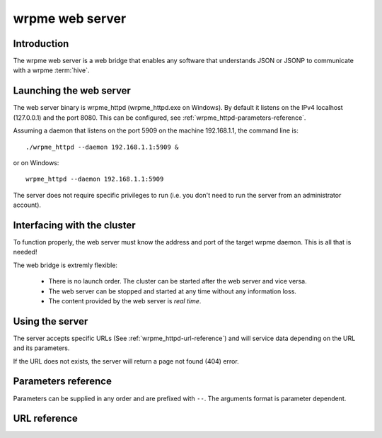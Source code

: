 wrpme web server
****************

.. highlight:: js

Introduction
============

The wrpme web server is a web bridge that enables any software that understands JSON or JSONP to communicate with a wrpme :term:`hive`.

Launching the web server
========================

The web server binary is wrpme_httpd (wrpme_httpd.exe on Windows). By default it listens on the IPv4 localhost (127.0.0.1) and the port 8080. This can be configured, see :ref:`wrpme_httpd-parameters-reference`.

Assuming a daemon that listens on the port 5909 on the machine 192.168.1.1, the command line is::

    ./wrpme_httpd --daemon 192.168.1.1:5909 &

or on Windows::

    wrpme_httpd --daemon 192.168.1.1:5909 

The server does not require specific privileges to run (i.e. you don't need to run the server from an administrator account).

Interfacing with the cluster
==============================

To function properly, the web server must know the address and port of the target wrpme daemon. This is all that is needed!

The web bridge is extremly flexible:

 * There is no launch order. The cluster can be started after the web server and vice versa.
 * The web server can be stopped and started at any time without any information loss.
 * The content provided by the web server is *real time*.

Using the server
================

The server accepts specific URLs (See :ref:`wrpme_httpd-url-reference`) and will service data depending on the URL and its parameters.

If the URL does not exists, the server will return a page not found (404) error.

.. _wrpme_httpd-parameters-reference:

Parameters reference
====================

Parameters can be supplied in any order and are prefixed with ``--``. The arguments format is parameter dependent.

.. program:: wrpme_httpd

.. option:: -h, --help

    Displays basic usage information.

    Example
        To display the online help, type: ::

            wrpme_httpd --help

.. option:: -a <address>:<port>, --address=<address>:<port>

    Specifies the address and port on which the server will listen.

    Argument
        A string representing one address the server listens on and a port. The string can be a host name or an IP address.

    Default value
        127.0.0.1:8080, the IPv4 localhost and the port 8080

    Example
        Listen on all addresses and the port 80::

            wrpmed --address=0.0.0.0:80

.. option:: -t <count>, --threads=<count>

    Specifies the number of threads to use. May improve performance.

    Argument
        An integer greater than 0 representing the number of listening threads.

    Default value
        1

    Example
        To use two listening threads::

            wrpme_httpd --threads=2

.. option:: --daemon <address>:<port>

   Specifies the address and port of the daemon daemon on which the server will connect.

   Argument
        The address and port of a machines where a wrpme daemon is running.

   Default value
        127.0.0.0:5909, the IPv4 localhost address and the port 5909

   Example
        If the daemon listen on the localhost and on the port 5009::

            wrpme_httpd --daemon-port=localhost:5009

.. option:: -o, --log-console

    Activates logging on the console.

.. option:: -l <path>, --log-file=<path>

    Activates logging to one or several files.

    Argument
        A string representing one (or several) path(s) to the log file(s).

    Example
        Log in /var/log/wrpmed.log: ::

            wrpme_httpd --log-file=/var/log/wrpmed.log

.. option:: --log-level=<value>

    Specifies the log verbosity.

    Argument
        A string representing the amount of logging required. Must be one of:

        * detailed (most output)
        * debug
        * info
        * warning
        * error
        * panic (least output)

    Default value
        info

    Example
        Request a debug level logging: ::

            wrpme_httpd --log-level=debug

.. option:: --log-flush-interval=<delay>

    How frequently log messages are flushed to output, in seconds.

    Argument
        An integer representing the number of seconds between each flush.

    Default value
        3

    Example
        Flush the log every minute: ::

            wrpme_httpd --log-flush-interval=60



.. highlight:: html

.. _wrpme_httpd-url-reference:

URL reference
=============

.. describe:: get

    Obtain an :term:`entry` from the cluster.

    :param alias: specifies the :term:`alias` of the entry to obtain.
    :param callback: *(optional)* specifies a callback in order to obtain JSONP output instead of JSON (required for cross site scripting).
    :returns: A JSON or JSONP structure containing the alias and :term:`content` (in Base64) of the entry. If the entry cannot be found, the content string will be empty.

    *Schema*::

        {
            "name":"get",
            "properties":
            {
                "alias":
                {
                    "type":"string",
                    "description":"alias name of the entry",
                    "required":true
                },
                "content":
                {
                    "type":"string",
                    "description":"Base64 encoding of the entry's content",
                    "required":true
                }
            }
        }

    *Example*:
        Get the entry with the alias ``MyData`` from the server ``myserver.org listening`` on the port 8080::

            http://myserver.org:8080/get?alias=MyData

    .. note::
        Requesting large entries (i.e., larger than 10 MiB) through the web bridge is not recommended.

.. describe:: global_status

    Displays global statistics.

    :param callback: *(optional)* specifies a callback in order to obtain JSONP output instead of JSON (required for cross site scripting).
    :returns: A JSON or JSONP structure with up-to-date statistics.

    *Schema*::

        {
            "name":"global_status",
            "properties":
            {
                "node_id":
                {
                    "type":"string",
                    "description":"the unique 256-bit identifier of the node",
                    "required":true
                },
                "listening_addresses":
                {
                    "type":"array",
                    "items":
                    {
                        "type":"string"
                    },
                    "description":"the addresses and port the daemon listens on",
                    "required":true
                },
                "timestamp":
                {
                    "type":"string",
                    "description":"the timestamp of the latest statistics update",
                    "required":true
                },
                "startup":
                {
                    "type":"string",
                    "description":"the startup timestamp",
                    "required":true
                },
                "engine_version":
                {
                    "type":"string",
                    "description":"the engine version",
                    "required":true
                },
                "engine_build_date":
                {
                    "type":"string",
                    "description":"the engine build timestamp",
                    "required":true
                },

                "name":"entries",
                "properties":
                {
                    "count":
                    {
                        "type":"number",
                        "description":"the current number of entries in the cluster",
                        "required":true
                    },
                    "paged_count":
                    {
                        "type":"number",
                        "description":"the entries on the cluster that are paged to disk",
                        "required":true
                    },
                    "max_count":
                    {
                        "type":"number",
                        "description":"the maximum allowed count of entries in memory",
                        "required":true
                    },
                    "size":
                    {
                        "type":"number",
                        "description":"the current amount of data, in bytes, managed by the cluster",
                        "required":true
                    },
                    "max_size":
                    {
                        "type":"number",
                        "description":"the maximum allowed amount of data in memory",
                        "required":true
                    },
                    "add_count":
                    {
                        "type":"number",
                        "description":"the total number of adds performed on the cluster",
                        "required":true
                    },
                    "get_update_count":
                    {
                        "type":"number",
                        "description":"the total number of adds performed on the cluster",
                        "required":true
                    },
                    "update_count":
                    {
                        "type":"number",
                        "description":"the total number of updates performed on the cluster",
                        "required":true
                    },
                    "remove_count":
                    {
                        "type":"number",
                        "description":"the total number of removals performed on the cluster",
                        "required":true
                    },
                    "get_count":
                    {
                        "type":"number",
                        "description":"the total number of gets performed on the cluster",
                        "required":true
                    },
                    "eviction_count":
                    {
                        "type":"number",
                        "description":"the number of entries that have been evicted",
                        "required":true
                    },
                    "pagein_count":
                    {
                        "type":"number",
                        "description":"the number of entries that have been paged in",
                        "required":true
                    }
                }
            }
        }

    *Example*:
        Regular JSON output from the server myserver.org listening on the port 8080::

            http://myserver.org:8080/global_status

        JSONP output with a callback named "MyCallback" from the server myserver.org listening on the port 8080::

            http://myserver.org:8080/global_status?callback=MyCallback

.. describe:: view

    Interactive node status display.

    :returns: HTML 5 and javascript code to be rendered in a capable browser that represent the current node status.
